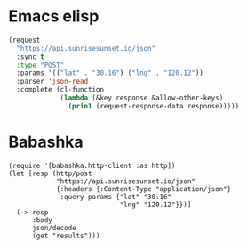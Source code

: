 * Emacs elisp
#+begin_src emacs-lisp :results output
(request
  "https://api.sunrisesunset.io/json"
  :sync t
  :type "POST"
  :params '(("lat" . "30.16") ("lng" . "120.12"))
  :parser 'json-read
  :complete (cl-function
             (lambda (&key response &allow-other-keys)
               (prin1 (request-response-data response)))))
#+end_src

#+RESULTS:
: ((results (date . "2024-02-17") (sunrise . "6:40:13 AM") (sunset . "5:49:51 PM") (first_light . "5:19:45 AM") (last_light . "7:10:20 PM") (dawn . "6:15:45 AM") (dusk . "6:14:19 PM") (solar_noon . "12:15:02 PM") (golden_hour . "5:16:59 PM") (day_length . "11:09:37") (timezone . "Asia/Shanghai") (utc_offset . 480)) (status . "OK"))

* Babashka
#+begin_src bb :results output
(require '[babashka.http-client :as http])
(let [resp (http/post
            "https://api.sunrisesunset.io/json"
            {:headers {:Content-Type "application/json"}
             :query-params {"lat" "30.16"
                            "lng" "120.12"}})]
  (-> resp
      :body
      json/decode
      (get "results")))
#+end_src

#+RESULTS:
: {"solar_noon" "12:15:02 PM", "timezone" "Asia/Shanghai", "dusk" "6:14:19 PM", "utc_offset" 480, "last_light" "7:10:20 PM", "dawn" "6:15:45 AM", "golden_hour" "5:16:59 PM", "sunrise" "6:40:13 AM", "sunset" "5:49:51 PM", "first_light" "5:19:45 AM", "date" "2024-02-17", "day_length" "11:09:37"}
